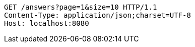 [source,http,options="nowrap"]
----
GET /answers?page=1&size=10 HTTP/1.1
Content-Type: application/json;charset=UTF-8
Host: localhost:8080

----